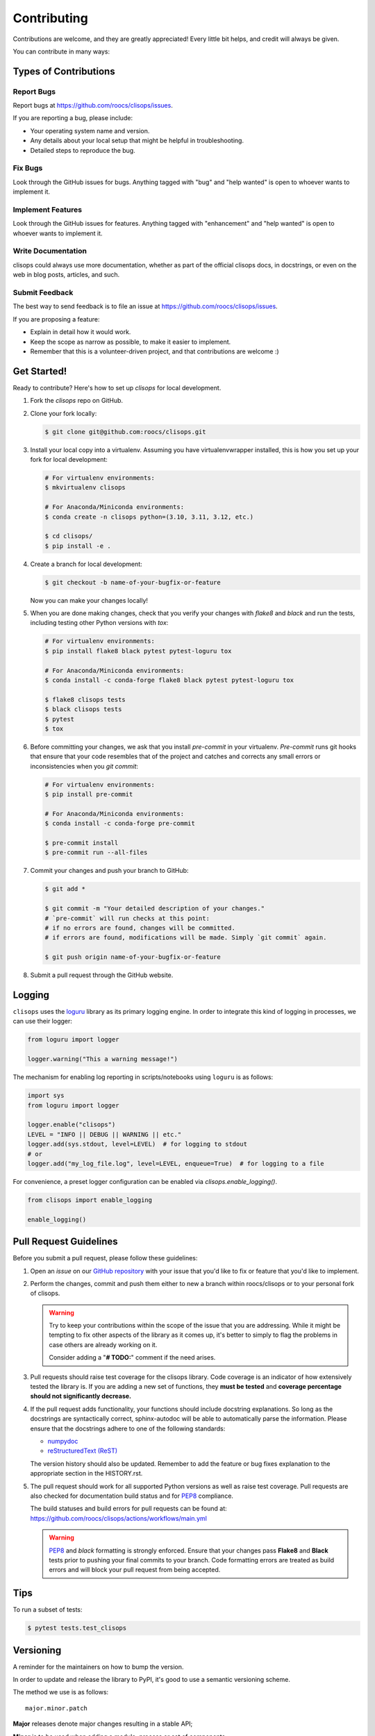 ============
Contributing
============

Contributions are welcome, and they are greatly appreciated! Every little bit helps, and credit will always be given.

You can contribute in many ways:

Types of Contributions
----------------------

Report Bugs
~~~~~~~~~~~

Report bugs at https://github.com/roocs/clisops/issues.

If you are reporting a bug, please include:

* Your operating system name and version.
* Any details about your local setup that might be helpful in troubleshooting.
* Detailed steps to reproduce the bug.

Fix Bugs
~~~~~~~~

Look through the GitHub issues for bugs. Anything tagged with "bug" and "help wanted" is open to whoever wants to implement it.

Implement Features
~~~~~~~~~~~~~~~~~~

Look through the GitHub issues for features. Anything tagged with "enhancement" and "help wanted" is open to whoever wants to implement it.

Write Documentation
~~~~~~~~~~~~~~~~~~~

clisops could always use more documentation, whether as part of the official clisops docs, in docstrings, or even on the web in blog posts, articles, and such.

Submit Feedback
~~~~~~~~~~~~~~~

The best way to send feedback is to file an issue at https://github.com/roocs/clisops/issues.

If you are proposing a feature:

* Explain in detail how it would work.
* Keep the scope as narrow as possible, to make it easier to implement.
* Remember that this is a volunteer-driven project, and that contributions
  are welcome :)

Get Started!
------------

Ready to contribute? Here's how to set up `clisops` for local development.

#.
    Fork the `clisops` repo on GitHub.

#.
    Clone your fork locally:

    .. code-block:: shell

        $ git clone git@github.com:roocs/clisops.git

#.
    Install your local copy into a virtualenv. Assuming you have virtualenvwrapper installed, this is how you set up your fork for local development:

    .. code-block:: shell

        # For virtualenv environments:
        $ mkvirtualenv clisops

        # For Anaconda/Miniconda environments:
        $ conda create -n clisops python=(3.10, 3.11, 3.12, etc.)

        $ cd clisops/
        $ pip install -e .

#.
    Create a branch for local development:

    .. code-block:: shell

        $ git checkout -b name-of-your-bugfix-or-feature

    Now you can make your changes locally!

#.
    When you are done making changes, check that you verify your changes with `flake8` and `black` and run the tests, including testing other Python versions with `tox`:

    .. code-block:: shell

        # For virtualenv environments:
        $ pip install flake8 black pytest pytest-loguru tox

        # For Anaconda/Miniconda environments:
        $ conda install -c conda-forge flake8 black pytest pytest-loguru tox

        $ flake8 clisops tests
        $ black clisops tests
        $ pytest
        $ tox

#.
    Before committing your changes, we ask that you install `pre-commit` in your virtualenv. `Pre-commit` runs git hooks that ensure that your code resembles that of the project and catches and corrects any small errors or inconsistencies when you `git commit`:

    .. code-block:: shell

        # For virtualenv environments:
        $ pip install pre-commit

        # For Anaconda/Miniconda environments:
        $ conda install -c conda-forge pre-commit

        $ pre-commit install
        $ pre-commit run --all-files

#.
    Commit your changes and push your branch to GitHub:

    .. code-block:: shell

        $ git add *

        $ git commit -m "Your detailed description of your changes."
        # `pre-commit` will run checks at this point:
        # if no errors are found, changes will be committed.
        # if errors are found, modifications will be made. Simply `git commit` again.

        $ git push origin name-of-your-bugfix-or-feature

#.
    Submit a pull request through the GitHub website.

Logging
-------

``clisops`` uses the `loguru`_ library as its primary logging engine. In order to integrate this kind of logging in processes, we can use their logger:

.. code-block:: python

    from loguru import logger

    logger.warning("This a warning message!")

The mechanism for enabling log reporting in scripts/notebooks using ``loguru`` is as follows:

.. code-block:: python

    import sys
    from loguru import logger

    logger.enable("clisops")
    LEVEL = "INFO || DEBUG || WARNING || etc."
    logger.add(sys.stdout, level=LEVEL)  # for logging to stdout
    # or
    logger.add("my_log_file.log", level=LEVEL, enqueue=True)  # for logging to a file

For convenience, a preset logger configuration can be enabled via `clisops.enable_logging()`.

.. code-block:: python

    from clisops import enable_logging

    enable_logging()


Pull Request Guidelines
-----------------------

Before you submit a pull request, please follow these guidelines:

#.
    Open an *issue* on our `GitHub repository`_ with your issue that you'd like to fix or feature that you'd like to implement.

#.
    Perform the changes, commit and push them either to new a branch within roocs/clisops or to your personal fork of clisops.

    .. warning::
        Try to keep your contributions within the scope of the issue that you are addressing.
        While it might be tempting to fix other aspects of the library as it comes up, it's better to
        simply to flag the problems in case others are already working on it.

        Consider adding a "**# TODO:**" comment if the need arises.

#.
    Pull requests should raise test coverage for the clisops library. Code coverage is an indicator of how extensively tested the library is.
    If you are adding a new set of functions, they **must be tested** and **coverage percentage should not significantly decrease.**

#.
    If the pull request adds functionality, your functions should include docstring explanations.
    So long as the docstrings are syntactically correct, sphinx-autodoc will be able to automatically parse the information.
    Please ensure that the docstrings adhere to one of the following standards:

    * `numpydoc`_
    * `reStructuredText (ReST)`_

    The version history should also be updated.
    Remember to add the feature or bug fixes explanation to the appropriate section in the HISTORY.rst.

#.
    The pull request should work for all supported Python versions as well as raise test coverage.
    Pull requests are also checked for documentation build status and for `PEP8`_ compliance.

    The build statuses and build errors for pull requests can be found at:
    https://github.com/roocs/clisops/actions/workflows/main.yml

    .. warning::
        `PEP8`_ and `black` formatting is strongly enforced.
        Ensure that your changes pass **Flake8** and **Black** tests prior to pushing your final commits to your branch.
        Code formatting errors are treated as build errors and will block your pull request from being accepted.

Tips
----

To run a subset of tests:

.. code-block:: shell

    $ pytest tests.test_clisops

Versioning
----------

A reminder for the maintainers on how to bump the version.

In order to update and release the library to PyPI, it's good to use a semantic versioning scheme.

The method we use is as follows::

    major.minor.patch

**Major** releases denote major changes resulting in a stable API;

**Minor** is to be used when adding a module, process or set of components;

**Patch** should be used for bug fixes and optimizations;

Packaging/Deploying
-------------------

A reminder for the maintainers on how to deploy. This section is only relevant for maintainers when they are producing a new point release for the package.

#. Create a new branch from `master` (e.g. `prepare-release-v1.2.3`).
#. Update the `HISTORY.rst` file to change the `unreleased` section to the current date.
#. Create a pull request from your branch to `master`.
#. Once the pull request is merged, create a new release on GitHub. On the main branch, run:

    .. code-block:: shell

        $ bump-my-version bump minor # In most cases, we will be releasing a minor version
        $ git push
        $ git push --tags

    This will trigger the CI to build the package and upload it to TestPyPI. In order to upload to PyPI, this can be done by publishing a new version on GitHub. This will then trigger the workflow to build and upload the package to PyPI.

#. Once the release is published, it will go into a `staging` mode on Github Actions. Admins can then approve the release (an e-mail will be sent) and it will be published on PyPI.

The Manual Approach
~~~~~~~~~~~~~~~~~~~

From the command line in your distribution, simply run the following from the clone's main dev branch:

.. code-block:: shell

    # To build the packages (sources and wheel)
    $ python -m flit build

    # To upload to PyPI
    $ python -m flit publish dist/*

The new version based off of the version checked out will now be available via pip ($ pip install clisops).

Releasing on conda-forge
~~~~~~~~~~~~~~~~~~~~~~~~

Initial Release
^^^^^^^^^^^^^^^

In order to prepare an initial release on conda-forge, we *strongly* suggest consulting the following links:

 * https://conda-forge.org/docs/maintainer/adding_pkgs.html
 * https://github.com/conda-forge/staged-recipes

Subsequent releases
^^^^^^^^^^^^^^^^^^^

If the conda-forge feedstock recipe is built from PyPI, then when a new release is published on PyPI, `regro-cf-autotick-bot` will open Pull Requests automatically on the conda-forge feedstock.
It is up to the conda-forge feedstock maintainers to verify that the package is building properly before merging the Pull Request to the main branch.

Before updating the main conda-forge recipe, we *strongly* suggest performing the following checks:
 * Ensure that dependencies and dependency versions correspond with those of the tagged version, with open or pinned versions for the `host` requirements.
 * If possible, configure tests within the conda-forge build CI (e.g. `imports: clisops`, `commands: pytest clisops`)

.. _`GitHub Repository`: https://github.com/roocs/clisops
.. _`PEP8`: https://www.python.org/dev/peps/pep-0008/
.. _`loguru`: https://loguru.readthedocs.io/en/stable/index.html
.. _`numpydoc`: https://github.com/numpy/numpy/blob/master/doc/HOWTO_DOCUMENT.rst.txt
.. _`reStructuredText (ReST)`: https://www.jetbrains.com/help/pycharm/using-docstrings-to-specify-types.html
